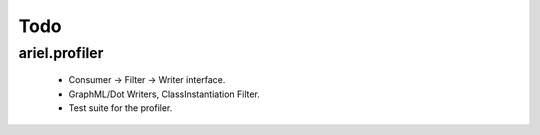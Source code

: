 Todo
====

ariel.profiler
^^^^^^^^^^^^^^

 * Consumer -> Filter -> Writer interface.
 * GraphML/Dot Writers, ClassInstantiation Filter. 
 * Test suite for the profiler.
